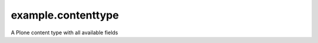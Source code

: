 ===================
example.contenttype
===================

A Plone content type with all available fields 
